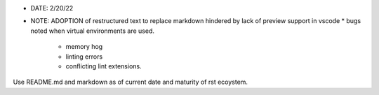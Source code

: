 * DATE: 2/20/22
* NOTE: ADOPTION of restructured text to replace markdown hindered by lack of preview support in vscode 
  * bugs noted when virtual environments are used.
    * memory hog
    * linting errors
    * conflicting lint extensions.

Use README.md and markdown as of current date and maturity of rst ecoystem.